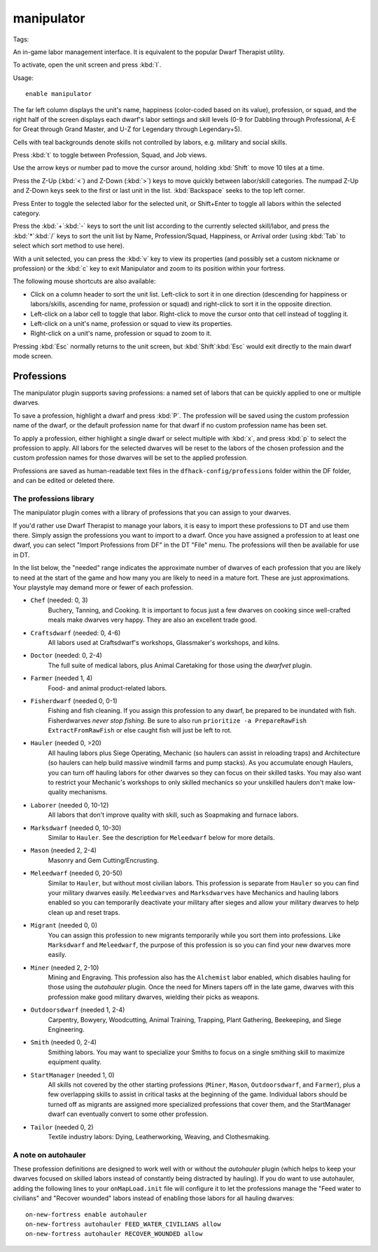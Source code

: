 manipulator
===========
Tags:

An in-game labor management interface. It is equivalent to the popular Dwarf
Therapist utility.

To activate, open the unit screen and press :kbd:`l`.

Usage::

    enable manipulator

.. image:: ../images/manipulator.png

The far left column displays the unit's name, happiness (color-coded based on
its value), profession, or squad, and the right half of the screen displays each
dwarf's labor settings and skill levels (0-9 for Dabbling through Professional,
A-E for Great through Grand Master, and U-Z for Legendary through Legendary+5).

Cells with teal backgrounds denote skills not controlled by labors, e.g.
military and social skills.

.. image:: ../images/manipulator2.png

Press :kbd:`t` to toggle between Profession, Squad, and Job views.

.. image:: ../images/manipulator3.png

Use the arrow keys or number pad to move the cursor around, holding :kbd:`Shift` to
move 10 tiles at a time.

Press the Z-Up (:kbd:`<`) and Z-Down (:kbd:`>`) keys to move quickly between labor/skill
categories. The numpad Z-Up and Z-Down keys seek to the first or last unit
in the list. :kbd:`Backspace` seeks to the top left corner.

Press Enter to toggle the selected labor for the selected unit, or Shift+Enter
to toggle all labors within the selected category.

Press the :kbd:`+`:kbd:`-` keys to sort the unit list according to the currently selected
skill/labor, and press the :kbd:`*`:kbd:`/` keys to sort the unit list by Name, Profession/Squad,
Happiness, or Arrival order (using :kbd:`Tab` to select which sort method to use here).

With a unit selected, you can press the :kbd:`v` key to view its properties (and
possibly set a custom nickname or profession) or the :kbd:`c` key to exit
Manipulator and zoom to its position within your fortress.

The following mouse shortcuts are also available:

* Click on a column header to sort the unit list. Left-click to sort it in one
  direction (descending for happiness or labors/skills, ascending for name,
  profession or squad) and right-click to sort it in the opposite direction.
* Left-click on a labor cell to toggle that labor. Right-click to move the
  cursor onto that cell instead of toggling it.
* Left-click on a unit's name, profession or squad to view its properties.
* Right-click on a unit's name, profession or squad to zoom to it.

Pressing :kbd:`Esc` normally returns to the unit screen, but :kbd:`Shift`:kbd:`Esc` would exit
directly to the main dwarf mode screen.

Professions
-----------

The manipulator plugin supports saving professions: a named set of labors that can be
quickly applied to one or multiple dwarves.

To save a profession, highlight a dwarf and press :kbd:`P`. The profession will be saved using
the custom profession name of the dwarf, or the default profession name for that dwarf if no
custom profession name has been set.

To apply a profession, either highlight a single dwarf or select multiple with
:kbd:`x`, and press :kbd:`p` to select the profession to apply. All labors for
the selected dwarves will be reset to the labors of the chosen profession and
the custom profession names for those dwarves will be set to the applied
profession.

Professions are saved as human-readable text files in the
``dfhack-config/professions`` folder within the DF folder, and can be edited or
deleted there.

The professions library
~~~~~~~~~~~~~~~~~~~~~~~

The manipulator plugin comes with a library of professions that you can assign
to your dwarves.

If you'd rather use Dwarf Therapist to manage your labors, it is easy to import
these professions to DT and use them there. Simply assign the professions you
want to import to a dwarf. Once you have assigned a profession to at least one
dwarf, you can select "Import Professions from DF" in the DT "File" menu. The
professions will then be available for use in DT.

In the list below, the "needed" range indicates the approximate number of
dwarves of each profession that you are likely to need at the start of the game
and how many you are likely to need in a mature fort. These are just
approximations. Your playstyle may demand more or fewer of each profession.

- ``Chef`` (needed: 0, 3)
    Buchery, Tanning, and Cooking. It is important to focus just a few dwarves
    on cooking since well-crafted meals make dwarves very happy. They are also
    an excellent trade good.
- ``Craftsdwarf`` (needed: 0, 4-6)
    All labors used at Craftsdwarf's workshops, Glassmaker's workshops, and
    kilns.
- ``Doctor`` (needed: 0, 2-4)
    The full suite of medical labors, plus Animal Caretaking for those using
    the `dwarfvet` plugin.
- ``Farmer`` (needed 1, 4)
    Food- and animal product-related labors.
- ``Fisherdwarf`` (needed 0, 0-1)
    Fishing and fish cleaning. If you assign this profession to any dwarf, be
    prepared to be inundated with fish. Fisherdwarves *never stop fishing*. Be
    sure to also run ``prioritize -a PrepareRawFish ExtractFromRawFish`` or else
    caught fish will just be left to rot.
- ``Hauler`` (needed 0, >20)
    All hauling labors plus Siege Operating, Mechanic (so haulers can assist in
    reloading traps) and Architecture (so haulers can help build massive
    windmill farms and pump stacks). As you accumulate enough Haulers, you can
    turn off hauling labors for other dwarves so they can focus on their skilled
    tasks. You may also want to restrict your Mechanic's workshops to only
    skilled mechanics so your unskilled haulers don't make low-quality
    mechanisms.
- ``Laborer`` (needed 0, 10-12)
    All labors that don't improve quality with skill, such as Soapmaking and
    furnace labors.
- ``Marksdwarf`` (needed 0, 10-30)
    Similar to ``Hauler``. See the description for ``Meleedwarf`` below for more
    details.
- ``Mason`` (needed 2, 2-4)
    Masonry and Gem Cutting/Encrusting.
- ``Meleedwarf`` (needed 0, 20-50)
    Similar to ``Hauler``, but without most civilian labors. This profession is
    separate from ``Hauler`` so you can find your military dwarves easily.
    ``Meleedwarves`` and ``Marksdwarves`` have Mechanics and hauling labors
    enabled so you can temporarily deactivate your military after sieges and
    allow your military dwarves to help clean up and reset traps.
- ``Migrant`` (needed 0, 0)
    You can assign this profession to new migrants temporarily while you sort
    them into professions.  Like ``Marksdwarf`` and ``Meleedwarf``, the purpose
    of this profession is so you can find your new dwarves more easily.
- ``Miner`` (needed 2, 2-10)
    Mining and Engraving. This profession also has the ``Alchemist`` labor
    enabled, which disables hauling for those using the `autohauler` plugin.
    Once the need for Miners tapers off in the late game, dwarves with this
    profession make good military dwarves, wielding their picks as weapons.
- ``Outdoorsdwarf`` (needed 1, 2-4)
    Carpentry, Bowyery, Woodcutting, Animal Training, Trapping, Plant Gathering,
    Beekeeping, and Siege Engineering.
- ``Smith`` (needed 0, 2-4)
    Smithing labors. You may want to specialize your Smiths to focus on a single
    smithing skill to maximize equipment quality.
- ``StartManager`` (needed 1, 0)
    All skills not covered by the other starting professions (``Miner``,
    ``Mason``, ``Outdoorsdwarf``, and ``Farmer``), plus a few overlapping skills
    to assist in critical tasks at the beginning of the game. Individual labors
    should be turned off as migrants are assigned more specialized professions
    that cover them, and the StartManager dwarf can eventually convert to some
    other profession.
- ``Tailor`` (needed 0, 2)
    Textile industry labors: Dying, Leatherworking, Weaving, and Clothesmaking.

A note on autohauler
~~~~~~~~~~~~~~~~~~~~

These profession definitions are designed to work well with or without the
`autohauler` plugin (which helps to keep your dwarves focused on skilled labors
instead of constantly being distracted by hauling). If you do want to use
autohauler, adding the following lines to your ``onMapLoad.init`` file will
configure it to let the professions manage the "Feed water to civilians" and
"Recover wounded" labors instead of enabling those labors for all hauling
dwarves::

    on-new-fortress enable autohauler
    on-new-fortress autohauler FEED_WATER_CIVILIANS allow
    on-new-fortress autohauler RECOVER_WOUNDED allow
